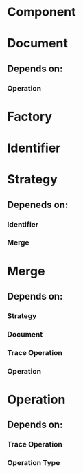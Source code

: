 * Component
* Document
** Depends on:
*** Operation
* Factory
* Identifier
* Strategy
** Depeneds on:
*** Identifier
*** Merge
* Merge
** Depends on:
*** Strategy
*** Document
*** Trace Operation
*** Operation
* Operation
** Depends on:
*** Trace Operation
*** Operation Type

